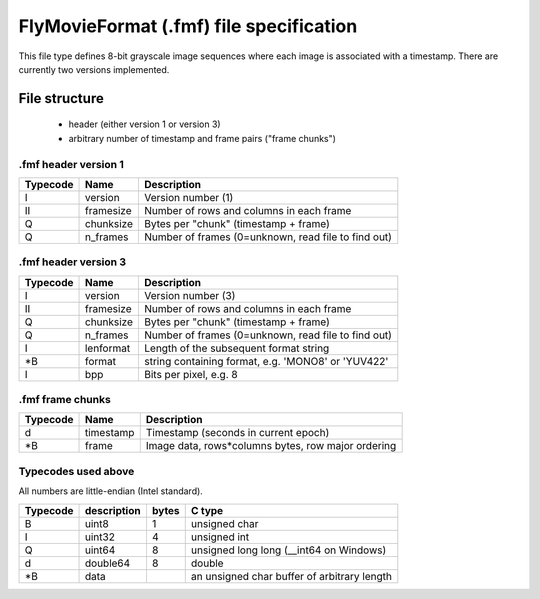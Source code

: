 .. _fmf-format:

****************************************
FlyMovieFormat (.fmf) file specification
****************************************

This file type defines 8-bit grayscale image sequences where each
image is associated with a timestamp. There are currently two versions
implemented.

==============
File structure
==============

 * header (either version 1 or version 3)
 * arbitrary number of timestamp and frame pairs ("frame chunks")

.fmf header version 1
---------------------

======== ========= ===================================================
Typecode Name      Description
======== ========= ===================================================
I    	 version   Version number (1)
II   	 framesize Number of rows and columns in each frame
Q    	 chunksize Bytes per "chunk" (timestamp + frame)
Q    	 n_frames  Number of frames (0=unknown, read file to find out)
======== ========= ===================================================

.fmf header version 3
---------------------

======== ========= ===================================================
Typecode Name      Description
======== ========= ===================================================
I    	 version   Version number (3)
II   	 framesize Number of rows and columns in each frame
Q    	 chunksize Bytes per "chunk" (timestamp + frame)
Q    	 n_frames  Number of frames (0=unknown, read file to find out)
I        lenformat Length of the subsequent format string
\*B      format    string containing format, e.g. 'MONO8' or 'YUV422'
I        bpp       Bits per pixel, e.g. 8
======== ========= ===================================================

.fmf frame chunks
-----------------

======== ========= ===================================================
Typecode Name      Description
======== ========= ===================================================
d        timestamp Timestamp (seconds in current epoch)
\*B      frame     Image data, rows*columns bytes, row major ordering
======== ========= ===================================================


Typecodes used above
--------------------

All numbers are little-endian (Intel standard).

======== =========== ===== =======================================
Typecode description bytes C type
======== =========== ===== =======================================
B    	 uint8       1	   unsigned char
I    	 uint32      4	   unsigned int
Q    	 uint64      8	   unsigned long long (__int64 on Windows)
d    	 double64    8	   double
\*B      data              an unsigned char buffer of arbitrary length
======== =========== ===== =======================================
